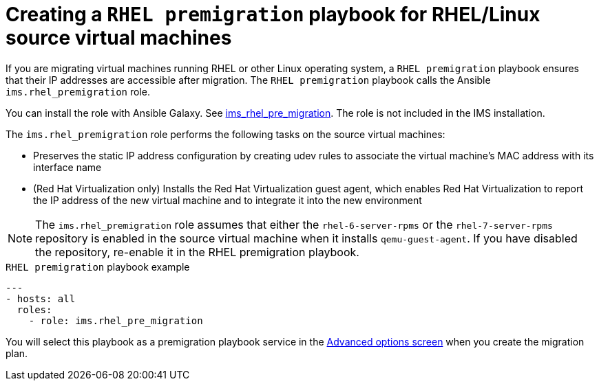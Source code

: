 // Module included in the following assemblies:
// con_Migration_plan_options.adoc
[id="Creating_a_rhel_premigration_playbook"]
= Creating a `RHEL premigration` playbook for RHEL/Linux source virtual machines

If you are migrating virtual machines running RHEL or other Linux operating system, a `RHEL premigration` playbook ensures that their IP addresses are accessible after migration. The `RHEL premigration` playbook calls the Ansible `ims.rhel_premigration` role.

You can install the role with Ansible Galaxy. See link:https://galaxy.ansible.com/fdupont_redhat/ims_rhel_pre_migration[ims_rhel_pre_migration]. The role is not included in the IMS installation.

The `ims.rhel_premigration` role performs the following tasks on the source virtual machines:

* Preserves the static IP address configuration by creating udev rules to associate the virtual machine's MAC address with its interface name
* (Red Hat Virtualization only) Installs the Red Hat Virtualization guest agent, which enables Red Hat Virtualization to report the IP address of the new virtual machine and to integrate it into the new environment

[NOTE]
====
The `ims.rhel_premigration` role assumes that either the `rhel-6-server-rpms` or the `rhel-7-server-rpms` repository is enabled in the source virtual machine when it installs `qemu-guest-agent`. If you have disabled the repository, re-enable it in the RHEL premigration playbook.
====

.`RHEL premigration` playbook example
[source,yml]
----
---
- hosts: all
  roles:
    - role: ims.rhel_pre_migration
----

You will select this playbook as a premigration playbook service in the xref:Advanced_options_screen[Advanced options screen] when you create the migration plan.

